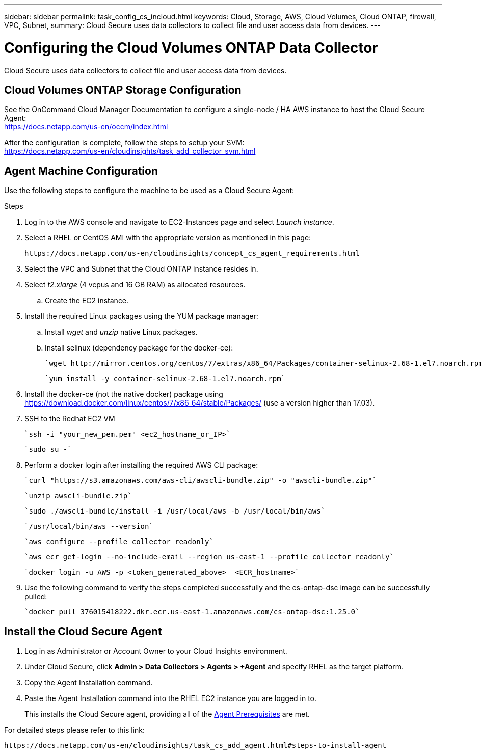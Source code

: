 ---
sidebar: sidebar
permalink: task_config_cs_incloud.html
keywords:  Cloud, Storage, AWS, Cloud Volumes, Cloud ONTAP, firewall, VPC, Subnet,  
summary: Cloud Secure uses data collectors to collect file and user access data from devices.
---

= Configuring the Cloud Volumes ONTAP Data Collector 

:toc: macro
:hardbreaks:
:toclevels: 1
:nofooter:
:icons: font
:linkattrs:
:imagesdir: ./media/

[.lead]

Cloud Secure uses data collectors to collect file and user access data from devices.



== Cloud Volumes ONTAP Storage Configuration

See the OnCommand Cloud Manager Documentation to configure a single-node / HA AWS instance to host the Cloud Secure Agent: 
 https://docs.netapp.com/us-en/occm/index.html

After the configuration is complete, follow the steps to setup your SVM: 
 https://docs.netapp.com/us-en/cloudinsights/task_add_collector_svm.html

== Agent Machine Configuration

Use the following steps to configure the machine to be used as a Cloud Secure Agent:

.Steps

. Log in to the AWS console and navigate to EC2-Instances page and select _Launch instance_.

. Select a RHEL or CentOS AMI with the appropriate version as mentioned in this page: 
+
 https://docs.netapp.com/us-en/cloudinsights/concept_cs_agent_requirements.html

. Select the VPC and Subnet that the Cloud ONTAP instance resides in.

. Select _t2.xlarge_ (4 vcpus and 16 GB RAM) as allocated resources. 

.. Create the EC2 instance.

. Install the required Linux packages using the YUM package manager:  

.. Install _wget_ and _unzip_ native Linux packages.

.. Install selinux (dependency package for the docker-ce):
+
 `wget http://mirror.centos.org/centos/7/extras/x86_64/Packages/container-selinux-2.68-1.el7.noarch.rpm`  
+
 `yum install -y container-selinux-2.68-1.el7.noarch.rpm`

. Install the docker-ce (not the native docker) package using https://download.docker.com/linux/centos/7/x86_64/stable/Packages/  (use a version higher than 17.03). 

. SSH to the Redhat EC2 VM
+
 `ssh -i "your_new_pem.pem" <ec2_hostname_or_IP>`
+
 `sudo su -`

. Perform a docker login after installing the required AWS CLI package:
+
 `curl "https://s3.amazonaws.com/aws-cli/awscli-bundle.zip" -o "awscli-bundle.zip"`
+
 `unzip awscli-bundle.zip`
+ 
 `sudo ./awscli-bundle/install -i /usr/local/aws -b /usr/local/bin/aws`
+
 `/usr/local/bin/aws --version`
+
 `aws configure --profile collector_readonly`
+
 `aws ecr get-login --no-include-email --region us-east-1 --profile collector_readonly`
+
 `docker login -u AWS -p <token_generated_above>  <ECR_hostname>`

. Use the following command to verify the steps completed successfully and the cs-ontap-dsc image can be successfully pulled: 
+
 `docker pull 376015418222.dkr.ecr.us-east-1.amazonaws.com/cs-ontap-dsc:1.25.0` 


== Install the Cloud Secure Agent

. Log in as Administrator or Account Owner to your Cloud Insights environment. 

. Under Cloud Secure, click *Admin > Data Collectors > Agents > +Agent* and specify RHEL as the target platform.

. Copy the Agent Installation command. 

. Paste the Agent Installation command into the RHEL EC2 instance you are logged in to.
+ 
This installs the Cloud Secure agent, providing all of the link:concept_cs_agent_requirements.html[Agent Prerequisites] are met. 

For detailed steps please refer to this link:

 https://docs.netapp.com/us-en/cloudinsights/task_cs_add_agent.html#steps-to-install-agent

////
== Add a NetApp ONTAP data collector 

. Click *Admin > Data Collectors > Data Collectors > +Data Collector* and specify the NetApp ONTAP Cloud Volumes data collector. Enter the required information in the fields.

[caption=]
.Configuration
[cols=2*, cols"50,50"]
[Options=header]
|===
|Field|Description
|Name |Unique name for the Data Collector
|Agent|Select a configured agent from the list or click *Add Agent* to configure an Agent. See link:concept_cs_agent_requirements.html[Agent requirements] and link:task_cs_add_agent.html[Agent Installation] for configuration information.
|SVM Management IP Address|Management IP Address
|Username|User name to access the SVM
|Password|SVM Password
|Enter complete share names to exclude|Comma-separated list of shares to exclude from event collection
|Enter complete volume names to exclude|Comma-separated list of volumes to exclude from event collection
|===

.. Click *Add Collector*

. Verify the Agent Server is running using the 
`docker ps` command and a `docker logs <docker_image_id>` file. 
+
All of the data collector's service status should be in the 'running' state.

// .. Identify an NFS client (in the same VPC subnet as the Agent and Cloud ONTAP) 
 
//.. Install the nfs-utils package in this VPC Subnet: 

//+

//‘yum install -y nfs-utils’  

//.. NFS mount the volume / qtree container that was created in the SVM. 
////











